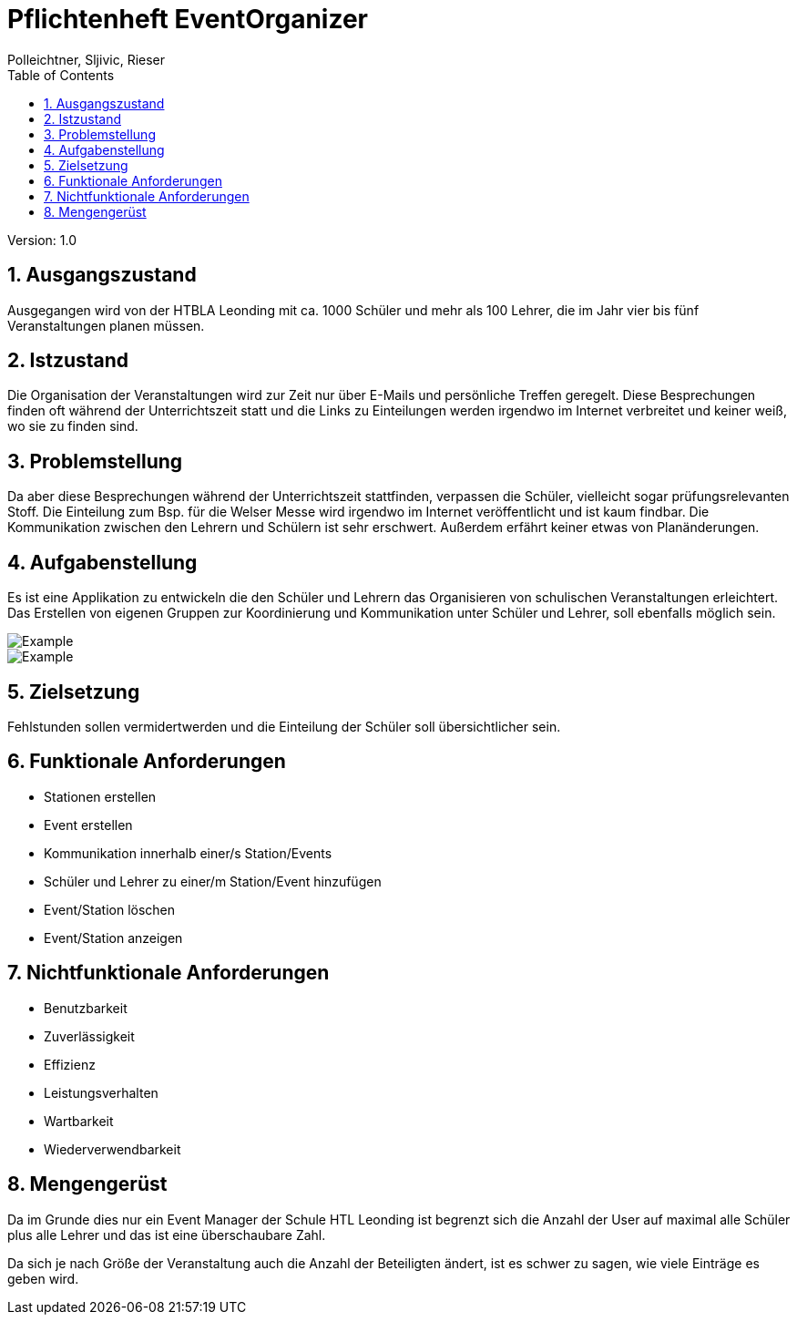 = Pflichtenheft EventOrganizer
// Metadata
:author: Polleichtner, Sljivic, Rieser
:date: 2019-12-15
:revision:  1.0
// Settings
:source-highlighter: coderay
:icons: font
:sectnums:    // Nummerierung der Überschriften / section numbering
// Refs:
// :imagesdir: images
// :sourcedir-code: src/main/java/at/htl/jdbcprimer
// :sourcedir-test: src/test/java/at/htl/jdbcprimer
:toc:

Version: {revision}

++++
<link rel="stylesheet"  href="http://cdnjs.cloudflare.com/ajax/libs/font-awesome/4.7.0/css/font-awesome.min.css">
++++

== Ausgangszustand
Ausgegangen wird von der HTBLA Leonding mit ca. 1000 Schüler und mehr als 100 Lehrer, die im Jahr vier bis fünf Veranstaltungen planen müssen.

== Istzustand
Die Organisation der Veranstaltungen wird zur Zeit nur über E-Mails und persönliche Treffen geregelt.
Diese Besprechungen finden oft während der Unterrichtszeit statt und die Links zu Einteilungen werden irgendwo im Internet verbreitet und keiner weiß, wo sie zu finden sind.

== Problemstellung
Da aber diese Besprechungen während der Unterrichtszeit stattfinden, verpassen die Schüler, vielleicht sogar prüfungsrelevanten Stoff.
Die Einteilung zum Bsp. für die Welser Messe wird irgendwo im
Internet veröffentlicht und ist kaum findbar. Die Kommunikation zwischen den Lehrern und Schülern ist sehr erschwert.
Außerdem erfährt keiner etwas von Planänderungen.

== Aufgabenstellung
Es ist eine Applikation zu entwickeln die den Schüler und Lehrern das Organisieren von schulischen Veranstaltungen erleichtert.
Das Erstellen von eigenen Gruppen zur Koordinierung und Kommunikation unter Schüler und Lehrer, soll ebenfalls möglich sein.

image::http://www.plantuml.com/plantuml/png/5Ssx4S8m303GdYbW0CS9L52bOG8c48w8bRDidpvmR4-eNlbcDH1pBeSJrLHyGPTop6PTRp4AV8QLBFlJ5IMrQbXjI8tZT3sFuGAPNa6_FOvJwD8sJBRRcq89TwOAZxBHcr9aK4E9hfX0SI5O1PY7_ezdhClk3m00[Example]

image::http://www.plantuml.com/plantuml/png/5SsniS8m383X_atn6C1n0XLKQPY02OGZ4WN9zaao7DjZgk_kR_xP7DIRyD-1SkAsO5F-tzohNM9KU0yh-TRkpL1JoOxPXrGaJkVZ64wmqIFOfyPn2bNBZicxjHXmk0fbkF5EBqfHm1mrFXdCC2y4guB8K7_ZkOVk5m00[Example]

== Zielsetzung
Fehlstunden sollen vermidertwerden und die Einteilung der Schüler soll übersichtlicher sein.

== Funktionale Anforderungen
* Stationen erstellen
* Event erstellen
* Kommunikation innerhalb einer/s Station/Events
* Schüler und Lehrer zu einer/m Station/Event hinzufügen
* Event/Station löschen
* Event/Station anzeigen

== Nichtfunktionale Anforderungen
* Benutzbarkeit
* Zuverlässigkeit
* Effizienz
* Leistungsverhalten
* Wartbarkeit
* Wiederverwendbarkeit

== Mengengerüst
Da im Grunde dies nur ein Event Manager der Schule HTL Leonding ist begrenzt sich die Anzahl der User auf maximal alle Schüler
plus alle Lehrer und das ist eine überschaubare Zahl.

Da sich je nach Größe der Veranstaltung auch die Anzahl der Beteiligten ändert, ist es schwer zu sagen, wie viele Einträge es geben wird.
